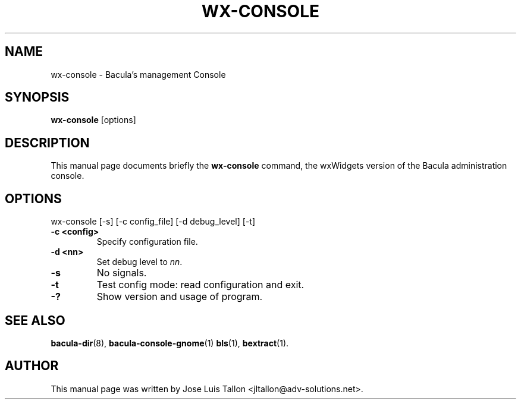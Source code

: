 .\"                                      Hey, EMACS: -*- nroff -*-
.\" First parameter, NAME, should be all caps
.\" Second parameter, SECTION, should be 1-8, maybe w/ subsection
.\" other parameters are allowed: see man(7), man(1)
.TH WX-CONSOLE 1 "26 May, 2006" "Kern Sibbald" "Network backup, recovery and verification"
.\" Please adjust this date whenever revising the manpage.
.\"
.SH NAME
 wx-console \- Bacula's management Console
.SH SYNOPSIS
.B wx-console
.RI [options]
.br
.SH DESCRIPTION
This manual page documents briefly the
.B wx-console
command, the wxWidgets version of the Bacula administration console.
.PP
.SH OPTIONS
wx-console [\-s] [\-c config_file] [\-d debug_level] [-t]
.TP
.B \-c <config>
Specify configuration file.
.TP
.B \-d <nn>
Set debug level to \fInn\fP.
.TP
.B \-s
No signals.
.TP
.B \-t
Test config mode: read configuration and exit.
.TP
.B \-?
Show version and usage of program.
.SH SEE ALSO
.BR bacula-dir (8),
.BR bacula-console-gnome (1)
.BR bls (1),
.BR bextract (1).
.br
.SH AUTHOR
This manual page was written by Jose Luis Tallon
.nh 
<jltallon@adv\-solutions.net>.
